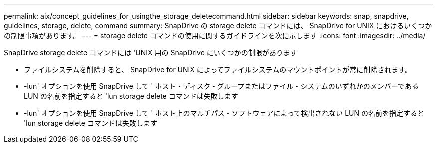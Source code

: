 ---
permalink: aix/concept_guidelines_for_usingthe_storage_deletecommand.html 
sidebar: sidebar 
keywords: snap, snapdrive, guidelines, storage, delete, command 
summary: SnapDrive の storage delete コマンドには、 SnapDrive for UNIX におけるいくつかの制限事項があります。 
---
= storage delete コマンドの使用に関するガイドラインを次に示します
:icons: font
:imagesdir: ../media/


[role="lead"]
SnapDrive storage delete コマンドには 'UNIX 用の SnapDrive にいくつかの制限があります

* ファイルシステムを削除すると、 SnapDrive for UNIX によってファイルシステムのマウントポイントが常に削除されます。
* -lun' オプションを使用 SnapDrive して ' ホスト・ディスク・グループまたはファイル・システムのいずれかのメンバーである LUN の名前を指定すると 'lun storage delete コマンドは失敗します
* -lun' オプションを使用 SnapDrive して ' ホスト上のマルチパス・ソフトウェアによって検出されない LUN の名前を指定すると 'lun storage delete コマンドは失敗します

